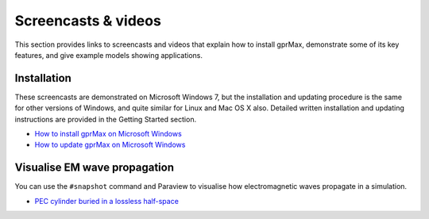 .. _screencasts:

********************
Screencasts & videos
********************

This section provides links to screencasts and videos that explain how to install gprMax, demonstrate some of its key features, and give example models showing applications.

Installation
------------

These screencasts are demonstrated on Microsoft Windows 7, but the installation and updating procedure is the same for other versions of Windows, and quite similar for Linux and Mac OS X also. Detailed written installation and updating instructions are provided in the Getting Started section.

* `How to install gprMax on Microsoft Windows <https://youtu.be/YkPWMmJILcI>`_
* `How to update gprMax on Microsoft Windows <https://youtu.be/e0ROY792s9o>`_

Visualise EM wave propagation
-----------------------------

You can use the ``#snapshot`` command and Paraview to visualise how electromagnetic waves propagate in a simulation.

* `PEC cylinder buried in a lossless half-space <https://youtu.be/BpBo0-SFda4>`_